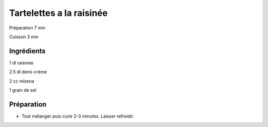 Tartelettes a la raisinée
=========================

Préparation
7
min

Cuisson
3
min


Ingrédients
~~~~~~~~~~~

1
dl
raisinée

2.5
dl
demi-crème

2
cc
mïzena

1
grain de sel


Préparation
~~~~~~~~~~~

*   Tout mélanger puis cuire 2-3 minutes. Laisser refroidir.



